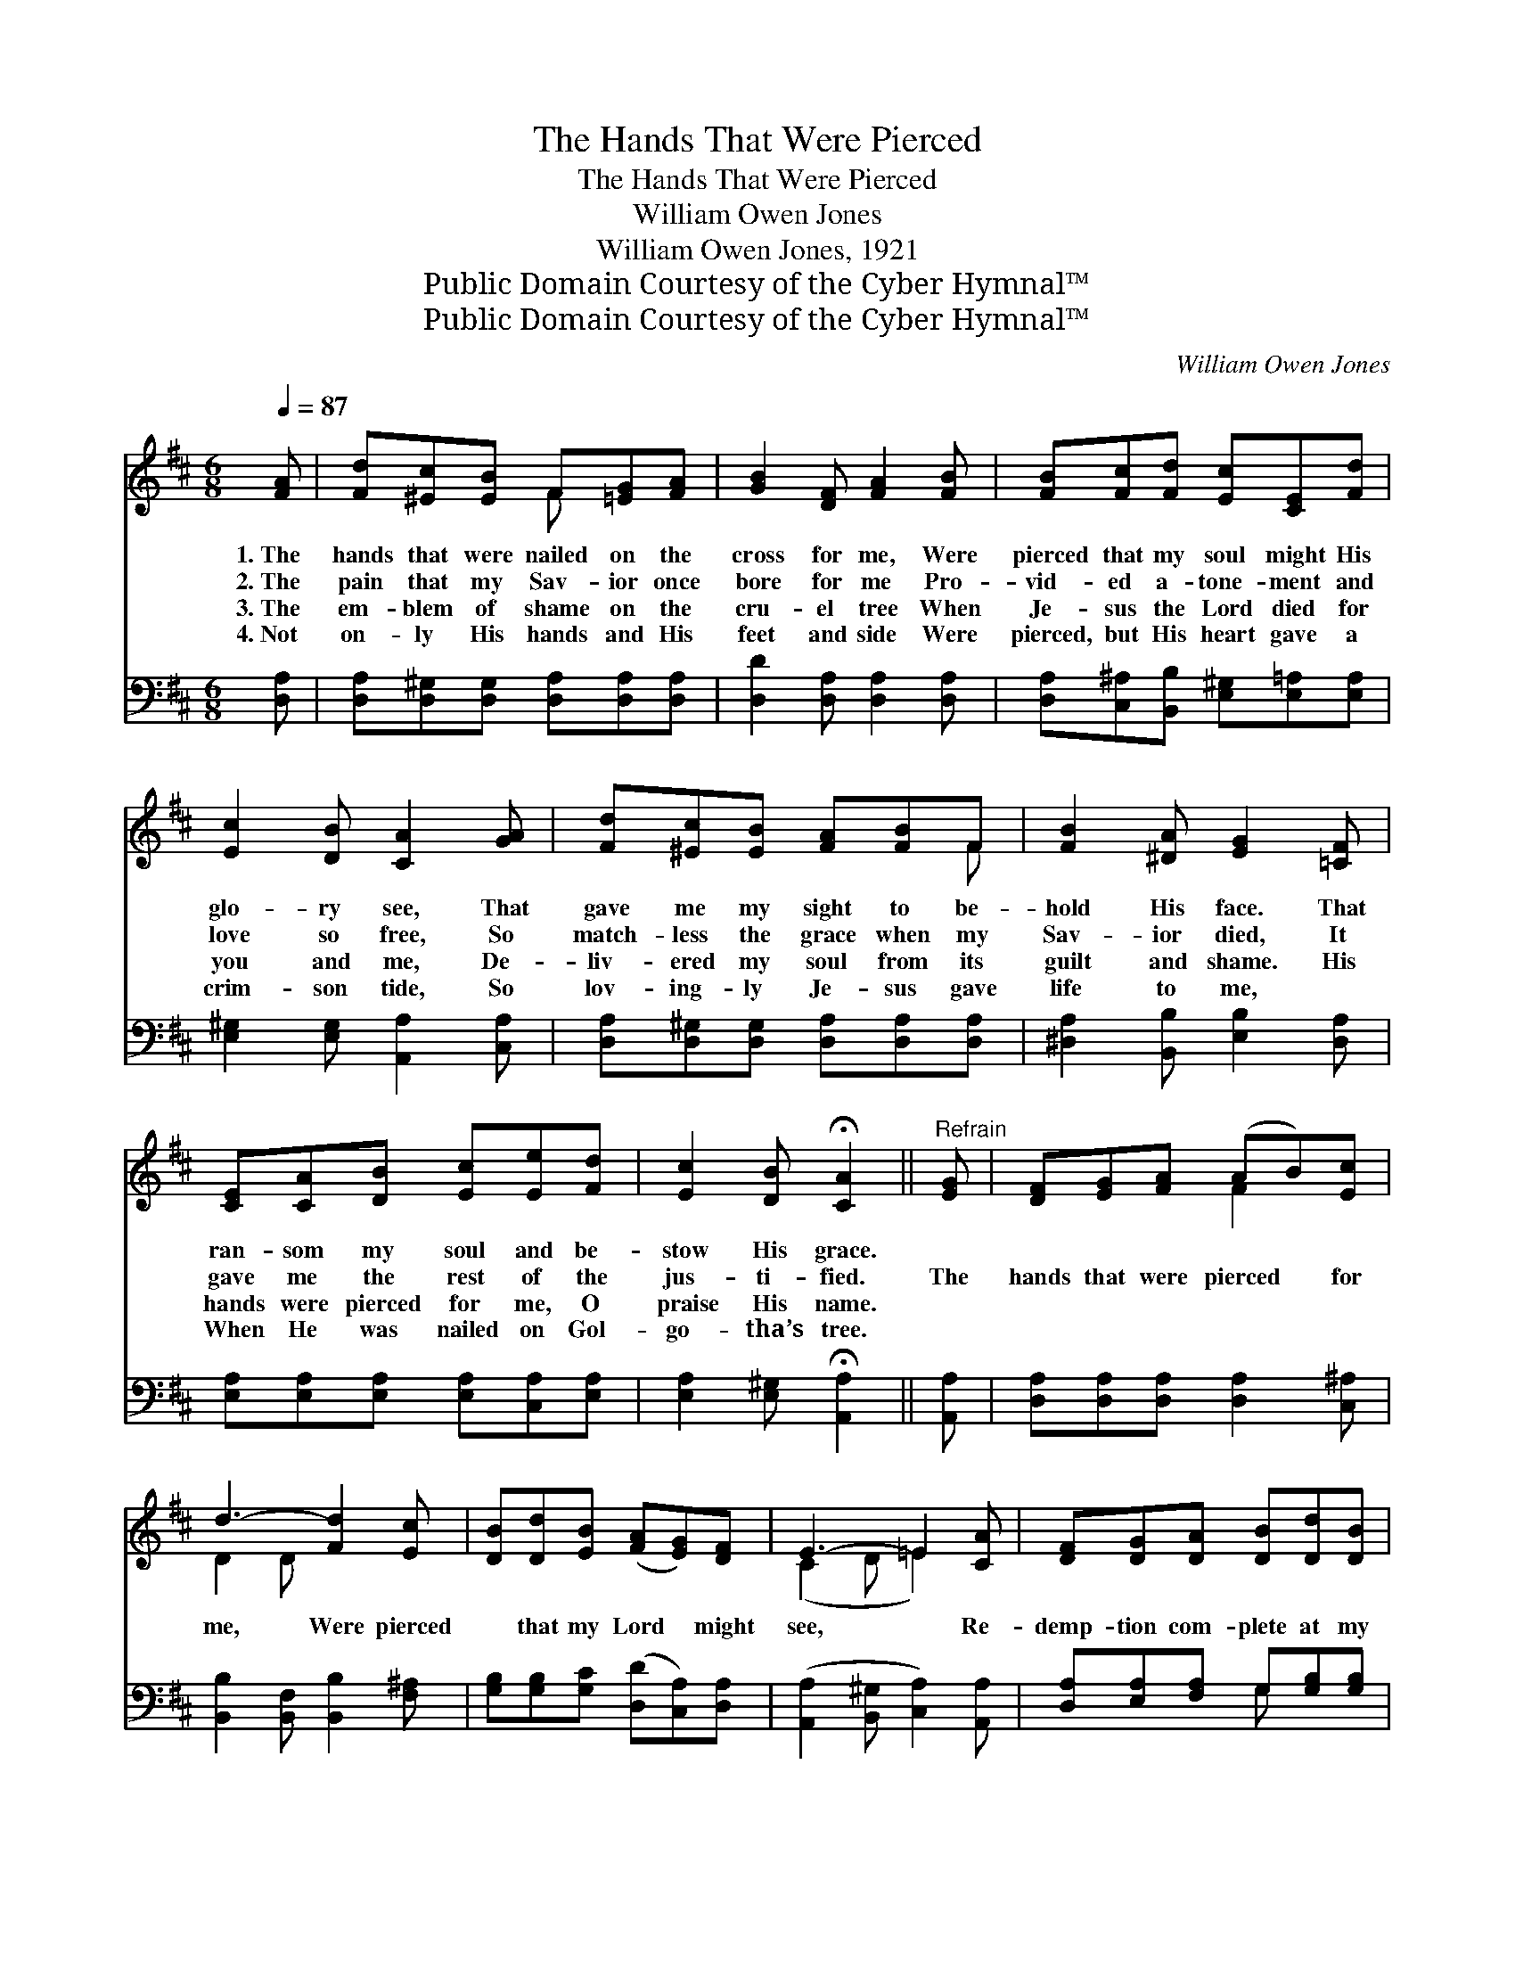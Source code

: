 X:1
T:The Hands That Were Pierced
T:The Hands That Were Pierced
T:William Owen Jones
T:William Owen Jones, 1921
T:Public Domain Courtesy of the Cyber Hymnal™
T:Public Domain Courtesy of the Cyber Hymnal™
C:William Owen Jones
Z:Public Domain
Z:Courtesy of the Cyber Hymnal™
%%score ( 1 2 ) ( 3 4 )
L:1/8
Q:1/4=87
M:6/8
K:D
V:1 treble 
V:2 treble 
V:3 bass 
V:4 bass 
V:1
 [FA] | [Fd][^Ec][EB] F[=EG][FA] | [GB]2 [DF] [FA]2 [FB] | [FB][Fc][Fd] [Ec][CE][Fd] | %4
w: 1.~The|hands that were nailed on the|cross for me, Were|pierced that my soul might His|
w: 2.~The|pain that my Sav- ior once|bore for me Pro-|vid- ed a- tone- ment and|
w: 3.~The|em- blem of shame on the|cru- el tree When|Je- sus the Lord died for|
w: 4.~Not|on- ly His hands and His|feet and side Were|pierced, but His heart gave a|
 [Ec]2 [DB] [CA]2 [GA] | [Fd][^Ec][EB] [FA][FB]F | [FB]2 [^DA] [EG]2 [=CF] | %7
w: glo- ry see, That|gave me my sight to be-|hold His face. That|
w: love so free, So|match- less the grace when my|Sav- ior died, It|
w: you and me, De-|liv- ered my soul from its|guilt and shame. His|
w: crim- son tide, So|lov- ing- ly Je- sus gave|life to me, ~|
 [CE][CA][DB] [Ec][Ee][Fd] | [Ec]2 [DB] !fermata![CA]2 ||"^Refrain" [EG] | [DF][EG][FA] (AB)[Ec] | %11
w: ran- som my soul and be-|stow His grace.|||
w: gave me the rest of the|jus- ti- fied.|The|hands that were pierced * for|
w: hands were pierced for me, O|praise His name.|||
w: When He was nailed on Gol-|go- tha’s tree.|||
 d3- [Fd]2 [Ec] | [DB][Dd][EB] ([FA][EG])[DF] | E3- =E2 [CA] | [DF][DG][DA] [DB][Dd][DB] | %15
w: ||||
w: me, Were pierced|* that my Lord * might|see, * Re-|demp- tion com- plete at my|
w: ||||
w: ||||
 [Ec][Fd][Ge] [Ff]2 A | [GB][Ac][Ad] [Gd]2 [Gc] | d3- [Fd]2 |] %18
w: |||
w: dear Sav- ior’s feet, Those|hands they were pierced for|me. *|
w: |||
w: |||
V:2
 x | x3 F x2 | x6 | x6 | x6 | x5 F | x6 | x6 | x5 || x | x3 F2 x | D2 D x3 | x6 | (C2 D =E2) x | %14
 x6 | x5 A | x6 | F2 G x2 |] %18
V:3
 [D,A,] | [D,A,][D,^G,][D,G,] [D,A,][D,A,][D,A,] | [D,D]2 [D,A,] [D,A,]2 [D,A,] | %3
 [D,A,][C,^A,][B,,B,] [E,^G,][E,=A,][E,A,] | [E,^G,]2 [E,G,] [A,,A,]2 [C,A,] | %5
 [D,A,][D,^G,][D,G,] [D,A,][D,A,][D,A,] | [^D,A,]2 [B,,B,] [E,B,]2 [D,A,] | %7
 [E,A,][E,A,][E,A,] [E,A,][C,A,][E,A,] | [E,A,]2 [E,^G,] !fermata![A,,A,]2 || [A,,A,] | %10
 [D,A,][D,A,][D,A,] [D,A,]2 [C,^A,] | [B,,B,]2 [B,,F,] [B,,B,]2 [F,^A,] | %12
 [G,B,][G,B,][G,C] ([D,D][C,A,])[D,A,] | ([A,,A,]2 [B,,^G,] [C,A,]2) [A,,A,] | %14
 [D,A,][E,A,][F,A,] G,[G,B,][G,B,] | [F,^A,]B,[=A,C] D2 [F,D] | [G,D][G,E][F,D] [E,B,]2 A, | %17
 (A,2 B, [D,A,]2) |] %18
V:4
 x | x6 | x6 | x6 | x6 | x6 | x6 | x6 | x5 || x | x6 | x6 | x6 | x6 | x3 G, x2 | x B, D2 x2 | %16
 x5 A, | D,3- x2 |] %18

